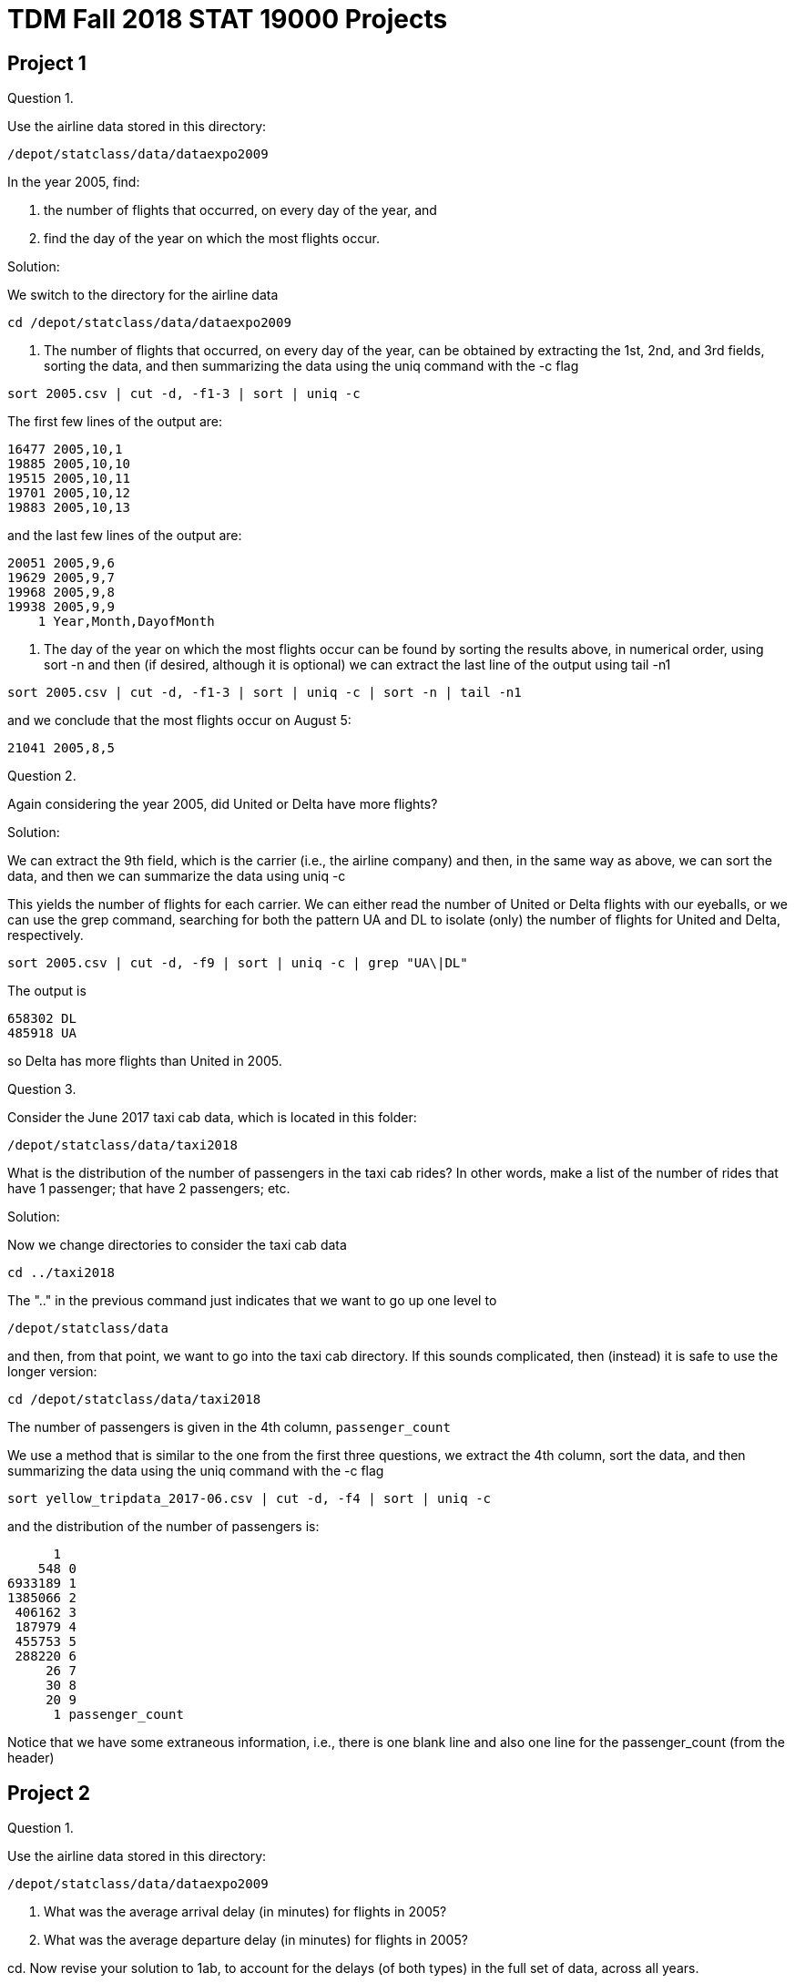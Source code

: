 = TDM Fall 2018 STAT 19000 Projects

== Project 1

Question 1.

Use the airline data stored in this directory:

`/depot/statclass/data/dataexpo2009`

In the year 2005, find:

a.  the number of flights that occurred, on every day of the year, and

b.  find the day of the year on which the most flights occur.

Solution:

We switch to the directory for the airline data

`cd /depot/statclass/data/dataexpo2009`

a. The number of flights that occurred, on every day of the year, can be obtained by extracting the 1st, 2nd, and 3rd fields, sorting the data, and then summarizing the data using the uniq command with the -c flag

`sort 2005.csv | cut -d, -f1-3 | sort | uniq -c`

The first few lines of the output are:

[source,bash]
----
16477 2005,10,1
19885 2005,10,10
19515 2005,10,11
19701 2005,10,12
19883 2005,10,13
----

and the last few lines of the output are:

[source,bash]
----
20051 2005,9,6
19629 2005,9,7
19968 2005,9,8
19938 2005,9,9
    1 Year,Month,DayofMonth
----

b. The day of the year on which the most flights occur can be found by sorting the results above, in numerical order, using sort -n and then (if desired, although it is optional) we can extract the last line of the output using tail -n1

`sort 2005.csv | cut -d, -f1-3 | sort | uniq -c | sort -n | tail -n1`

and we conclude that the most flights occur on August 5:

`21041 2005,8,5`


Question 2.

Again considering the year 2005, did United or Delta have more flights?

Solution:

We can extract the 9th field, which is the carrier (i.e., the airline company) and then, in the same way as above, we can sort the data, and then we can summarize the data using uniq -c

This yields the number of flights for each carrier. We can either read the number of United or Delta flights with our eyeballs, or we can use the grep command, searching for both the pattern UA and DL to isolate (only) the number of flights for United and Delta, respectively.

`sort 2005.csv | cut -d, -f9 | sort | uniq -c | grep "UA\|DL"`

The output is

[source,bash]
----
658302 DL
485918 UA
----

so Delta has more flights than United in 2005.


Question 3.

Consider the June 2017 taxi cab data, which is located in this folder:

`/depot/statclass/data/taxi2018`

What is the distribution of the number of passengers in the taxi cab rides?  In other words, make a list of the number of rides that have 1 passenger; that have 2 passengers; etc.

Solution:

Now we change directories to consider the taxi cab data

`cd ../taxi2018`

The ".." in the previous command just indicates that we want to go up one level to

`/depot/statclass/data`

and then, from that point, we want to go into the taxi cab directory. If this sounds complicated, then (instead) it is safe to use the longer version:

`cd /depot/statclass/data/taxi2018`

The number of passengers is given in the 4th column, `passenger_count`

We use a method that is similar to the one from the first three questions, we extract the 4th column, sort the data, and then summarizing the data using the uniq command with the -c flag

`sort yellow_tripdata_2017-06.csv | cut -d, -f4 | sort | uniq -c`

and the distribution of the number of passengers is:

[source,bash]
----
      1 
    548 0
6933189 1
1385066 2
 406162 3
 187979 4
 455753 5
 288220 6
     26 7
     30 8
     20 9
      1 passenger_count
----

Notice that we have some extraneous information, i.e., there is one blank line and also one line for the passenger_count (from the header)


== Project 2

Question 1.

Use the airline data stored in this directory:

`/depot/statclass/data/dataexpo2009`

a. What was the average arrival delay (in minutes) for flights in 2005?

b. What was the average departure delay (in minutes) for flights in 2005?

cd. Now revise your solution to 1ab, to account for the delays (of both types) in the full set of data, across all years.


Question 2.

Revise your solutions to 1abcd to only include flights that took place on the weekends.

Question 3.

Consider the June 2017 taxi cab data, which is located in this folder:

`/depot/statclass/data/taxi2018`

What is the average distance of a taxi cab ride in New York City in June 2017?


== Project 3

Use R to revisit these questions.  They can each be accomplished with 1 line of code.

Question 1.

As in Project 1, question 2:  In the year 2005, did United or Delta have more flights?

Question 2.

As in Project 2, question 2a:  Restricting attention to weekends (only), what was the average arrival delay (in minutes) for flights in 2005?

Question 3.

As in Project 1, question 3:  In June 2017, what is the distribution of the number of passengers in the taxi cab rides?

Question 4.

As in Project 2, question 3:   What is the average distance of a taxi cab ride in New York City in June 2017?




== Project 4

Revisit the map code on the STAT 19000 webpage:

http://www.stat.purdue.edu/datamine/19000/

Goal:  Make a map of the State of Indiana, which shows all of Indiana's airports.

Notes:

You will need to install the ggmap package, which takes a few minutes to install.

You can read in the data about the airports from the Data Expo 2009 Supplementary Data:

http://stat-computing.org/dataexpo/2009/supplemental-data.html

It will be necessary to extract (only) the airports with "state" equal to "IN"

It is possible to either dynamically load the longitude and latitude of Indianapolis from Google,

or to manually specify the longitude and latitude (e.g., by looking them up yourself in Google and entering them).

After you plot the State of Indiana with all of the airports shown,

you can print the resulting plot to a pdf file as follows:

dev.print(pdf, "filename.pdf")

Please submit your GitHub code in a ".R" file and also the resulting ".pdf" file.

It is not (yet) necessary to submit your work in RMarkdown.



== Project 5

Question 1.

a.  Compute the average distance for the flights on each airline in 2005.

b.  Sort the result from 1a, and make a dotchart to display the results in sorted order.  (Please display all of the values in the dotchart.)

Hint:  You can use:

`?dotchart`

if you want to read more about how to make a dotchart about the data.


Question 2.

a.  Compute the average total amount of the cost of taxi rides in June 2017, for each pickup location ID.  You can see which variables have the total amount of the cost of the ride, as well as the pickup location ID, if you look at the data dictionary for the yellow taxi cab rides, which you can download here: `http://www.nyc.gov/html/tlc/html/about/trip_record_data.shtml`

b.  Sort the result from 2a, and make a dotchart to display the results in sorted order.  (Please ONLY display the results with value bigger than 80.)

Question 3.

Put the two questions above -- including your comments -- into an RMarkdown file.  Submit the .Rmd file itself and either the html or pdf output, when you submit your project in GitHub.



== Project 6

Consider the election donation data:

https://www.fec.gov/data/advanced/?tab=bulk-data

from "Contributions by individuals" for 2017-18. Download this data.


Unzip the file (in the terminal).

Use the cat command to concatenate all of the files in the by_date folder into one large file (in the terminal).

Read the data dictionary:

https://www.fec.gov/campaign-finance-data/contributions-individuals-file-description/


Hint: When working with a file that is not comma separated, you can use the read.delim command in R, and *be sure to specify* the character that separates the various pieces of data on a row.
To do this, you can read the help file for read.delim by typing: ?read.delim
(Look for the "field separator character".)

Also there is no header, so also use header=F


Question 1.

Rank the states according to how many times that their citizens contributed (i.e., total number of donations). Which 5 states made the largest numbers of contributions?

Question 2.

Use awk in the terminal to verify your solution to question 1.

Question 3.

Now (instead) rank the states according to how much money their citizens contributed (i.e., total amount of donations).  Which 5 states contributed the largest amount of money?

(Optional!!) challenge question:  Use awk in the terminal to verify your solution to question 3.
This can be done with 1 line of awk code, but you need to use arrays in awk,
as demonstrated (for instance) on Andrey's solution on this page:

https://unix.stackexchange.com/questions/242946/using-awk-to-sum-the-values-of-a-column-based-on-the-values-of-another-column/242949

Submit your solutions in RMarkdown.
For question 2 (and for the optional challenge question), it is OK to just
put your code into your comments in RMarkdown,
so that the TA's can see how you solved question 2,
but (of course) the awk code does not run in RMarkdown!
You are just showing the awk code to the TA's in this way!


== Project 7

Consider the Lahman baseball database available at:
http://www.seanlahman.com/baseball-archive/statistics/

Download the 2017 comma-delimited version and unzip it.
Inside the "core" folder of the unzipped file, you will find many csv files.

If you want to better understand the contents of the files,
there is a helpful readme file available here:
http://www.seanlahman.com/files/database/readme2017.txt

Question 1.

Use the Batting.csv file (inside the "core" folder) to discover who is a member of the 40-40 club, namely, who has hit 40 home runs and also has (simultaneously) stolen 40 bases in the same season.
Hint: There are multiple ways to solve this question. It is not necessary to use a tapply function. This can be done with one line of code.

Question 2.

Make a plot that depicts the total number of home runs per year (across all players on all teams).  The plot should have the years as the labels for the x-axis, and should have the number of home runs as the labels for the y-axis.
Hints:  Use the tapply function. Save the results of the tapply function in a vector v. If do this, then names(v) will have a list of the years. The plot command has options that include xlab and ylab, so that you can put intelligent labels on the axes, for instance, you can label the x-axis as "years" and the y-axis as "HR".

Question 3.

a.  Try this example: Store the Batting table into a data frame called myBatting. Store the People table into a date frame called myPeople. Merge the two data frames into a new data frame, using the "merge" function: `myDF <- merge(myBatting, myPeople, by="playerID")`

b.  Use the paste command to paste the first and last name columns from myDF into a new vector. Save this new vector as a new column in the data frame myDF.

c.  Return to question 1, and resolve it. Now we can see the person's full name instead of their playerID.



Fun Side Project (to accompany Project 7)

Not required, but fun!

read `Teams.csv` file into a `data.frame` called myDF

break the data.frame into smaller data frames,
according to the `teamID`, using this code:

`by(myDF, myDF$teamID, function(x) {plot(x$W)} )`

For each team, this draws 1 plot of the number of wins per year.  The number of wins will be on the y-axis of the plots.

For an improved version, we can add the years on the x-axis, as follows:

`by(myDF, myDF$teamID, function(x) {plot(x$year, x$W)} )`

Change your working directory in R to a new folder, using the menu option:

`Session -> Set Working Directory -> Choose Directory`

We are going to make 149 new plots!

After changing the directory, try this code, which makes 149 separate pdf files:

`by(myDF, myDF$teamID, function(x) {pdf(as.character(x$teamID[1])); plot(x$year, x$W); dev.off()} )`


== SQL Example 1

We only need to install this package 1 time.

`install.packages("RMySQL")`

No need to run the line above, if you already ran it.

We need to run this library every time we load R.

[source,r]
----
library("RMySQL")
myconnection <- dbConnect(dbDriver("MySQL"),
                          host="mydb.ics.purdue.edu",
                          username="mdw_guest",
                          password="MDW_csp2018",
                          dbname="mdw")

easyquery <- function(x) {
  fetch(dbSendQuery(myconnection, x), n=-1)
}
----

Here are the players from the Boston Red Sox in the year 2008

[source,r]
----
myDF <- easyquery("SELECT m.playerID, b.yearID, b.teamID,
                   m.nameFirst, m.nameLast
                   FROM Batting b JOIN Master m
                   ON b.playerID = m.playerID
                   WHERE b.teamID = 'BOS'
                   AND b.yearID = 2008;")
myDF
----

== SQL Example 2

We only need to install this package 1 time.

`install.packages("RMySQL")`

No need to run the line above, if you already ran it.

We need to run this library every time we load R.

[source,r]
----
library("RMySQL")
myconnection <- dbConnect(dbDriver("MySQL"),
                          host="mydb.ics.purdue.edu",
                          username="mdw_guest",
                          password="MDW_csp2018",
                          dbname="mdw")

easyquery <- function(x) {
  fetch(dbSendQuery(myconnection, x), n=-1)
}
----

Here are the total number of home runs hit by each player in their entire career

[source,r]
----
myDF <- easyquery("SELECT m.nameFirst, m.nameLast,
                   b.playerID, SUM(b.HR)
                   FROM Batting b JOIN Master m
                   ON m.playerID = b.playerID
                   GROUP BY b.playerID;")

myDF
----

Here are the players who hit more than 600 home runs in their careers

`myDF[ myDF$"SUM(b.HR)" >= 600, ]`

== SQL Example 3

We only need to install this package 1 time.

`install.packages("RMySQL")`

No need to run the line above, if you already ran it.

We need to run this library every time we load R.

[source,r]
----
library("RMySQL")
myconnection <- dbConnect(dbDriver("MySQL"),
                          host="mydb.ics.purdue.edu",
                          username="mdw_guest",
                          password="MDW_csp2018",
                          dbname="mdw")

easyquery <- function(x) {
  fetch(dbSendQuery(myconnection, x), n=-1)
}
----

Here is basic version for the players who have more than 60 Home Runs during one season.

[source,r]
----
myDF <- easyquery("SELECT b.playerID, b.yearID, b.HR
                  FROM Batting b
                  WHERE b.HR >= 60;")

myDF
----

Here is an improved version, which includes the Batting and the Master table, so that we can have the players' full names.

[source,r]
----
myDF <- easyquery("SELECT m.nameFirst, m.nameLast,
                  b.playerID, b.yearID, b.HR
                  FROM Master m JOIN Batting b
                  ON m.playerID = b.playerID
                  WHERE b.HR >= 60;")

myDF
----

== SQL Example 4

We only need to install this package 1 time.

`install.packages("RMySQL")`

No need to run the line above, if you already ran it.

We need to run this library every time we load R.

[source,r]
----
library("RMySQL")
myconnection <- dbConnect(dbDriver("MySQL"),
                          host="mydb.ics.purdue.edu",
                          username="mdw_guest",
                          password="MDW_csp2018",
                          dbname="mdw")

easyquery <- function(x) {
  fetch(dbSendQuery(myconnection, x), n=-1)
}
----

Here is basic version for the 40-40 club question. (Same question as last week.)

[source,r]
----
myDF <- easyquery("SELECT b.playerID, b.yearID, b.SB, b.HR
                   FROM Batting b
                   WHERE b.SB >= 40 AND b.HR >= 40;")

myDF
----

Here is an improved version, which includes the Batting and the Master table, so that we can have the players' full names.

[source,r]
----
myDF <- easyquery("SELECT m.nameFirst, m.nameLast,
                   b.yearID, b.SB, b.HR
                   FROM Master m JOIN Batting b
                   ON m.playerID = b.playerID
                   WHERE b.SB >= 40 AND b.HR >= 40;")

myDF
----

Here is a further improved version, which includes the Batting, Master, and Teams table, so that we can have the players' full names, and the teams that they played on.

[source,r]
----
myDF <- easyquery("SELECT m.nameFirst, m.nameLast,
                   b.yearID, b.SB, b.HR, t.name
                   FROM Master m JOIN Batting b
                   ON m.playerID = b.playerID
                   JOIN Teams t
                   ON b.yearID = t.yearID
                   AND b.teamID = t.teamID
                   WHERE b.SB >= 40 AND b.HR >= 40;")
myDF
----




== Project 8

Question 1.

Modify SQL Example 2 to find the Pitcher who has the most Strikeouts in his career.

Hint:  You need to use a "Pitching p" table instead of a "Batting b" table.

Hint:  The strikeouts are in column "SO" of the Pitching table.

Hint:  This pitcher is named "Nolan Ryan"... but you need to use SQL to figure that out.

I am just trying to give you a way to know when you are correct.

Please momentarily forget that I am giving you the answer at the start!

Question 2.

Which years was Nolan Ryan a pitcher?

For this project, to make your life easier, it is OK to just submit a regular R file, rather than an RMarkdown file.


== Project 9

(Please remember that you have a "ReadMe" file, posted on Piazza last week, which tells you about all of the tables, including the table that tells you where the students went to school.)

1.  Find the first and last names of all players who attended Purdue.
 
2.  Find all of the pitchers who have pitched 300 or more strikeouts during a single season.

In the output, give their first and last name and the year in which this achievement occurred.
(You can just modify Example 3.)

3a. Modify Example 5 to find out which pitchers were able to achieve 300 or more strikeouts AND 20 or more wins during the same season.

3b. Consider the years in which this achievement occurred.  Use R to find the list of distinct years in which this achievement occurred at least once.

Background discussion:

If you look at the example for the 40-40 club (in Example 4), it works because each time that a player achieved 40 (or more) HR's and 40 (or more) SB's during the same season, he was only playing for one team.  A player never got traded to a new team, in any of those years.  Some complications will arise if a player switches teams (i.e., gets traded) during the season.  For this reason, we introduce Example 5.

Here are some notes about Example 5:

If we incorporate the SUM function into a condition, for instance, `WHERE SUM(b.SB) >= 40` the query will not work.  Instead, if the condition has a `SUM` inside it, we change `WHERE` to `HAVING`.  See Example 5 as a perfect example of this.  We can also return the results in a given order, using:  `ORDER BY`  for instance, `ORDER BY by.yearID` if we want to get the results (say) in order by the year.

== SQL Example 5

We only need to install this package 1 time.

`install.packages("RMySQL")`

 No need to run the line above, if you already ran it.

We need to run this library every time we load R.

`library("RMySQL")`

[source,r]
----
myconnection <- dbConnect(dbDriver("MySQL"),
                          host="mydb.ics.purdue.edu",
                          username="mdw_guest",
                          password="MDW_csp2018",
                          dbname="mdw")

easyquery <- function(x) {
  fetch(dbSendQuery(myconnection, x), n=-1)
}
----

Here is basic version for the 30-30 club question.
(Same question as last week.)


[source,r]
----
myDF <- easyquery("SELECT b.playerID, b.yearID, SUM(b.SB), SUM(b.HR)
                   FROM Batting b
                   GROUP BY b.playerID, b.yearID
                   HAVING SUM(b.SB) >= 30 AND SUM(b.HR) >= 30
                   ORDER BY b.yearID;")
myDF
----

Here is an improved version, which includes the Batting and the Master table,
so that we can have the players' full names.


[source,r]
----
myDF <- easyquery("SELECT m.nameFirst, m.nameLast,
                   b.yearID, SUM(b.SB), SUM(b.HR)
                   FROM Master m JOIN Batting b
                   ON m.playerID = b.playerID
                   GROUP BY b.playerID, b.yearID
                   HAVING SUM(b.SB) >= 30 AND SUM(b.HR) >= 30
                   ORDER BY b.yearID;")
myDF
----


== Project 10

Use the results of the National Park Service scraping example to answer the following two questions:

1.	Which states have at least 20 NPS properties?

2.	One zip code has 13 properties in the same zip code!  What are the names of those 13 properties?

If you want to learn XPath (as demonstrated in the case study) to scrape data from a website of your choice, you can make up the grades from 1 or 2 of the previous projects.  If you scrape at least 500 pieces of data from the XML of a page,you can replace the grade from 1 previous project.  If you scrape at least 1000 pieces of data from the XML of a page, you can replace the grade from 2 previous projects.  Your project plan will require written approval from Dr Ward, and it will require you to scrape the data from XML itself (not just download the data).

case study: scraping National Park Service data

[source,r]
----
# This is a short project to download the data about the
# properties in the National Park Service (NPS).
# They are all online through the office NPS webpage:
#   https://www.nps.gov/findapark/index.htm
# (Please note that some parks extend into more than one state.)

# At the end of the project, when we export the data,
# we do not want to use comma-separated values (i.e., a csv file)
# because there are also some commas in our data.
# So we will use tabs as our delimiter at the end of this process.

# We will use the RCurl package to download the NPS files.
# Normally we could just parse the XML (or html) content
# on-the-fly, without downloading the files, but in this case,
# it wasn't working on about 10 of the files, and somehow
# when I downloaded the files, it worked completely.
# I tried this several times, and just going ahead and downloading
# the files seems to be the most consistent solution.
install.packages("RCurl")
library(RCurl)

# We will use the XML package to parse the html (or XML) data
install.packages("XML")
library(XML)

# We will use the xlsx package to export the results at the end,
# into an xlsx file, for viewing in Microsoft Excel, if desired.
install.packages("xlsx")
library(xlsx)

# To see the list of the parks, we can go here:
#    https://www.nps.gov/findapark/index.htm
# in any browser.
# In most browsers, if you navigate to a page and then type:
# Control-U (i.e., the Control Key and the letter U Key at once)
# on a Windows or UNIX machine,
# or if you type Command-U (i.e., the Command Key and the letter U Key at once)
# on an Apple Macintosh machine,
# then you can see the code for the way that the webpage is created.

# This webpage that I mentioned:
#    https://www.nps.gov/findapark/index.htm
# has 1489 lines of code.  Wow.


# From (roughly) lines 206 through 756, we see that the
# data for the parks are wrapped in a "div" (on line 206)
# and then in a "select" (on line 208)
# and then in an "optgroup" and then an "option".
# We want to extract the "value" of each "option".
# (We skip the "label" on line 205 because it ends on line 205 too.)
# So we do the following:

myparks <- xpathSApply(htmlParse(getURL("https://www.nps.gov/findapark/index.htm")), "//*/div/select/optgroup/option", xmlGetAttr, "value")
myparks

# If the line of code (above) doesn't work,
# then perhaps you forgot to actually run the three "library" commands
# near the start of the file.

# We did a lot of things with 1 line of code.
# The "getURL" temporarily downloads all of the code from this webpage.
# We do not save the webpage, but rather, we send it to the htmlParse command.
# Once the page is parsed, we send the parsed results to the xpathSApply command.
# The pattern we want to look for is:
#    "//*/div/select/optgroup/option"
# The star means that anything is OK before this chunk of the pattern,
# but we definitely want our pattern to end with /div/select/optgroup/option
# and then we get the xmlGetAttr attribute called "value"
# which is one of the parks.

# When we check the results, we got 498 results:
length(myparks)

# For the Abraham Lincoln Birthplace, we want to run the following command,
# so that we are prepared to download the webpage.
# After downloading it, we will extract information from the parsed page:
system("mkdir ~/Desktop/myparks/")
download.file("https://www.nps.gov/abli/index.htm", "~/Desktop/myparks/abli.htm")
htmlParse("~/Desktop/myparks/abli.htm")

# but we want to do that for each park.
# So we build the following function:
myparser <- function(x) {
  download.file(paste("https://www.nps.gov/", x, "/index.htm", sep=""), paste("~/Desktop/myparks/", x, ".htm", sep=""))
  htmlParse(paste("~/Desktop/myparks/", x, ".htm", sep=""))
}

# Now, we apply this function to each element of "myparks"
# and we save the results in a variable called "mydocs":
mydocs <- sapply(myparks, myparser)

# The webpage for the Abraham Lincoln Birthplace is now parsed and stored here:
mydocs[[1]]
# The webpage for Zion National Park is now parsed and stored here:
mydocs[[498]]

# Next we look at the source for the Abraham Lincoln Birthplace:
#   https://www.nps.gov/abli/index.htm
# We load that webpage in any browser and then type:
# Control-U if we are on a Windows or UNIX machine, or
# Command-U if we are on a Mac.

# Then we can search in this page (using Control-F on Windows or UNIX,
# or using Command-F on a Mac) for any pattern we want.
# If we search for "itemprop"
# we find the information about the address:

# They are all within a "span" tag, with different "itemprop" attributes:
# The street address has attribute: "streetAddress"
# The city has attribute: "addressLocality"
# The state has attribute: "addressRegion"
# The zip code has attribute: "postalCode"
# The telephone has attribute: "telephone"

# So, for instance, we can find all of these as follows:
xpathSApply(mydocs[[1]], "//*/span[@itemprop='streetAddress']", xmlValue)
xpathSApply(mydocs[[1]], "//*/span[@itemprop='addressLocality']", xmlValue)
xpathSApply(mydocs[[1]], "//*/span[@itemprop='addressRegion']", xmlValue)
xpathSApply(mydocs[[1]], "//*/span[@itemprop='postalCode']", xmlValue)
xpathSApply(mydocs[[1]], "//*/span[@itemprop='telephone']", xmlValue)

# Then the title stuff:

xpathSApply(mydocs[[1]], "//*/div[@id='HeroBanner']/div/div/div/a", xmlValue)
xpathSApply(mydocs[[1]], "//*/span[@class='Hero-designation']", xmlValue)
xpathSApply(mydocs[[1]], "//*/span[@class='Hero-location']", xmlValue)

# and, finally, the social media links:

paste(xpathSApply(mydocs[[1]], "//*/div/ul/li[@class='col-xs-6 col-sm-12 col-md-6']/a", xmlGetAttr, "href"),collapse=",")


# Here are the versions for the entire data set:

streets <- sapply(mydocs, function(x) xpathSApply(x, "//*/span[@itemprop='streetAddress']", xmlValue))
cities <- sapply(mydocs, function(x) xpathSApply(x, "//*/span[@itemprop='addressLocality']", xmlValue))
states <- sapply(mydocs, function(x) xpathSApply(x, "//*/span[@itemprop='addressRegion']", xmlValue))
zips <- sapply(mydocs, function(x) xpathSApply(x, "//*/span[@itemprop='postalCode']", xmlValue))
phones <- sapply(mydocs, function(x) xpathSApply(x, "//*/span[@itemprop='telephone']", xmlValue))

mynames <- sapply(mydocs, function(x) xpathSApply(x, "//*/div[@id='HeroBanner']/div/div/div/a", xmlValue))
mytypes <- sapply(mydocs, function(x) xpathSApply(x, "//*/span[@class='Hero-designation']", xmlValue))
mylocations <- sapply(mydocs, function(x) xpathSApply(x, "//*/span[@class='Hero-location']", xmlValue))

mylinks <- sapply(mydocs, function(x) paste(xpathSApply(x, "//*/div/ul/li[@class='col-xs-6 col-sm-12 col-md-6']/a", xmlGetAttr, "href"),collapse=","))

# with some cleaning up:

streets <- sapply(streets, function(x) ifelse(length(x)==0,NA,sub("^\\s+","",sub("\\s+$","",x))), simplify=FALSE)
cities <- sapply(cities, function(x) ifelse(length(x)==0,NA,sub("^\\s+","",sub("\\s+$","",x))), simplify=FALSE)
states <- sapply(states, function(x) ifelse(length(x)==0,NA,sub("^\\s+","",sub("\\s+$","",x))), simplify=FALSE)
zips <- sapply(zips, function(x) ifelse(length(x)==0,NA,sub("^\\s+","",sub("\\s+$","",x))), simplify=FALSE)
phones <- sapply(phones, function(x) ifelse(length(x)==0,NA,sub("^\\s+","",sub("\\s+$","",x))), simplify=FALSE)
mynames <- sapply(mynames, function(x) ifelse(length(x)==0,NA,sub("^\\s+","",sub("\\s+$","",x))), simplify=FALSE)
mytypes <- sapply(mytypes, function(x) ifelse(length(x)==0,NA,sub("^\\s+","",sub("\\s+$","",x))), simplify=FALSE)
mylocations <- sapply(mylocations, function(x) ifelse(length(x)==0,NA,sub("^\\s+","",sub("\\s+$","",x))), simplify=FALSE)
mylinks <- sapply(mylinks, function(x) ifelse(length(x)==0,NA,sub("^\\s+","",sub("\\s+$","",x))), simplify=FALSE)

myDF <- data.frame(
streets=do.call(rbind,streets),
cities=do.call(rbind,cities),
states=do.call(rbind,states),
zips=do.call(rbind,zips),
phones=do.call(rbind,phones),
mynames=do.call(rbind,mynames),
mytypes=do.call(rbind,mytypes),
mylocations=do.call(rbind,mylocations),
mylinks=do.call(rbind,mylinks)
)
----

== Project 11:

The names in the election data are in CAPITAL LETTERS!

When asking about names in the questions, we assume that you are using the names from the election data, available on Scholar.

You might want to practice on a smaller data set:  `/depot/statclass/data/election2018/itsmall.txt`

The full data is available here:  `/depot/statclass/data/election2018/itcont.txt`

We are assuming that you are using unique names from column 8, i.e., that you have already removed duplicates of any names of the donors.

Hint:  Save column 8 (which contains the donor names) into a new variable.  Then extract the unique values from the column using the "unique" command.

Answer these questions using the full data given above.  BUT, for convenience, you might want to *start* by using the smaller data set to practice.

Please note that we can read the data into R using the command:

`myDF <- read.csv("/depot/statclass/data/election2018/itsmall.txt", header=F, sep="|")`

or, for the full data set:

`myDF <- read.csv("/depot/statclass/data/election2018/itcont.txt", header=F, sep="|")`

1.  Find the number of (unique) donor names who have your first name,
    embedded somewhere in the donor's name (not necessarily as the
    first or last name--any location is OK).

2. a. How many donors have a consecutive repeated letter in their name? b. How many donors have a consecutive repeated vowel in their name? c. How many donors have a consecutive repeated consonant in their name?

3.  Just for fun:  Come up with an interesting question about text patterns, and answer it yourself, using regular expressions.  Of course you can compare questions and answers with another member of The Data Mine.  Have fun!

[source,bash]
----

Regular expressions enable us to find patterns in text.
Here are a handful of examples of regular expressions.

The best way to learn them in earnest is to just read some documentation about regular expressions and then try them!

Here is an example:
v <- c("me", "you", "mark", "laura", "kale", "emma", "err", "eat", "queue", "kangaroo", "kangarooooo", "kangarooooooooo")

The elements of v that contain the letter "m":
v[grep("m", v)]

containing the phrase "me":
v[grep("me", v)]

containing the letter "a":
v[grep("a", v)]

containing the letter "e":
v[grep("e", v)]

containing the letter "k":
v[grep("k", v)]

containing the letter "k" at the start of the word:
v[grep("^k", v)]

containing the letter "k" at the end of the word:
v[grep("k$", v)]

containing the letter "a" at the end of the word:
v[grep("a$", v)]

containing the letter "o" at the end of the word:
v[grep("o$", v)]

containing the letter "o" anywhere in the word:
v[grep("o", v)]

containing the letter "o" two times in a row, anywhere in the word:
v[grep("o{2}", v)]

containing the letter "o" three times in a row, anywhere in the word:
v[grep("o{3}", v)]

containing the letter "o" two to five times in a row, anywhere in the word:
v[grep("o{2,5}", v)]

containing the letter "q" followed by "ue":
v[grep("q(ue){1}", v)]

containing the letter "q" followed by "ue" two times:
v[grep("q(ue){2}", v)]

containing the letter "q" followed by "ue" three times:
v[grep("q(ue){3}", v)]

containing the letter "e" followed by "m" or "r":
v[grep("e(m|r)", v)]

again, same idea, but different way, to find words
containing the letter "e" followed by "m" or "r":
v[grep("e[mr]", v)]

containing the letter "e" followed by "ma" or "rr":
v[grep("e(ma|rr)", v)]

containing a repeated letter:
v[grep("([a-z])\\1", v)]
In this example, the \\1 refers to whatever was found in the first match
(which is just given in parentheses for convenience)

Here is a summary of regular expressions:

https://medium.com/factory-mind/regex-tutorial-a-simple-cheatsheet-by-examples-649dc1c3f285 

You are welcome to use any source or reference for regular expressions that you like.

We need to use double backslash for back-references, in R.
We gave a demonstration of this, in the last example given above.
In general, in R, when writing a backslash in a regular expression, a double backslash is usually needed.
----


== Project 12

There was no project 12

== Project 13

There was no project 13

== Project 14

Remind ourselves how to use bash and awk tools (previously we did this in the terminal).

We will do it in Jupyter Notebooks this semester:  `http://notebook.scholar.rcac.purdue.edu/`

1. a. Start a new Jupyter Notebook with type "bash" (instead of "R").  We are going to put bash code directly inside the Jupyter Notebook.  (In the past, we only wrote bash code directly inside the terminal.)  b.  Look at the first 10 lines of the 2007 flight data, which is found at:  `/depot/statclass/data/dataexpo2009/2007.csv`  All of the flights in those first 10 lines are on the same carrier.  Which carrier is it?  Remember that you can check:  `http://stat-computing.org/dataexpo/2009/the-data.html`  Now we are going to put awk code directly inside the Jupyter Notebook.  (In the past, we only wrote awk code directly inside the terminal.)

2.  Save the information about every flight departing from Indianapolis since January 1, 2000 into a common file, named `MyIndyFlights.csv`

Hint 1:  You only need the files 2000.csv, 2001.csv, ..., 2008.csv  You can work on all of those files at once, using 2*.csv because the "*" is like a wildcard, that matches any pattern.

Hint 2:  You can use awk to do this.  For comparison, ONLY as an example, we can extract all flights
that are on Delta airlines in 1998 as follows:
`cat /depot/statclass/data/dataexpo2009/1998.csv | awk -F, '{ if($9 == "DL") {print $0} }' >MyDeltaFlights.csv`

== Project 14 Solutions


[source,bash]
----
# 1.  The head of the file with the 2007 flights is: 
head /depot/statclass/data/dataexpo2009/2007.csv 

#     We see that the UniqueCarrier is found in column 9. 
#     One way to extract the UniqueCarrier is with the cut command 
#     using a comma as the delimiter and retrieving (cut out) the 9th column: 
cut -d, -f9 /depot/statclass/data/dataexpo2009/2007.csv | head -n11 
#     We only displayed the head, because we only want the first 10 flights. 
#     We specified -n11 because this prints the first 11 lines of the file, 
#     namely, the header itself, and the first 10 flights. 
#     We can check the data dictionary, available at:   http://stat-computing.org/dataexpo/2009/ 
#     The information about the carrier codes is found there, 
#     by clicking on the link for supplemental data sources:   http://stat-computing.org/dataexpo/2009/supplemental-data.html 
and then choosing the carriers file:  http://stat-computing.org/dataexpo/2009/carriers.csv 
#     The carrier code "WN" for each of these first ten flights is Southwest. 

# 2.  We save the information about the Indianapolis flights by using awk. 
#     First we recall how to see the information about all such flights. 
#     Here are the first 10 lines of that data. 
cat /depot/statclass/data/dataexpo2009/2*.csv | head 
#     Then we change the "head" to the "awk" command. 
#     We use comma as the field separator 
#     (this is the same as the role of the delimiter from cut) 
#     We modify the example from the project assignment, 
#     so that we focus on the 17th field (which are the Origin airports) 
#     and we save the resulting data into a file called MyIndyFlights.csv 

cat /depot/statclass/data/dataexpo2009/2*.csv | awk -F, '{ if($17 == "IND") {print $0} }' >MyIndyFlights.csv 
#     Some of you were not working in your home directory when you ran this commmand. 
#     If you want to be sure to save the file into your home directory, 
#     remember that you can explicitly specify your home directory using a tilde, as follows: 
cat /depot/statclass/data/dataexpo2009/2*.csv | awk -F, '{ if($17 == "IND") {print $0} }' >~/MyIndyFlights.csv 
#     It is not required that you check things, 
#     but if you want to check that things worked properly, you can use the wc command 
#     which gives the number of lines, words, and bytes in the resulting file: 
wc MyIndyFlights.csv 
#     or, even more explicitly, 
wc ~/MyIndyFlights.csv 
#     An alternative is to check the head and the tail: 
head MyIndyFlights.csv 
tail MyIndyFlights.csv 
#     or, even more explicitly, 
head ~/MyIndyFlights.csv 
tail ~/MyIndyFlights.csv 
----

== Project 15

Remind ourselves how to use R tools (previously we did this in the terminal).  We will do it in Jupyter Notebooks this semester.

Question 1

a.  Start a new Jupyter Notebook with type "R"

b.  Import the flight data from the file MyIndyFlights.csv in a data frame.  You just created this file in Project 14.  It contains all of the flights that departed from Indianapolis since January 1, 2000.  (There should be 356561 flights altogether, and there is no header.)   Hint:  When you import the data, if you use the read.csv command, there is no header, so be sure to use header=FALSE.

c.  What are the five most popular destinations for travelers who depart Indianapolis since January 1, 2000?  List each of these 5 destinations, and the number of flights to each one.


Question 2

a.  Consider the year 2005 (only).  Tabulate the number of flights per day.

b.  On each of the most popular five days, how many flights are there?

c.  On each of the least popular five days, how many flights are there?

Hint:  You might be surprised to see the wide range of the number of flights per day!

== Project 15 Solutions


[source,R]
----

# 1.  We first import the flight data from the file MyIndyFlights.csv 

myDF <- read.csv("MyIndyFlights.csv", header=F) 

# or, if you prefer to explicitly state that the file 
# is in your home directory, you can add the tilde for your home: 

myDF <- read.csv("~/MyIndyFlights.csv", header=F) 

# We check that there are 356561 flights altogether: 

dim(myDF) 

# The five most popular destinations for travelers 
# who depart Indianapolis since January 1, 2000 are: 
tail(sort(table(myDF[[18]])),n=5) 

# We used the 18th column, which has the Destination airports. 
# We tabulated the results, using the table command, 
# and then we sorted the results. 
# Finally, at the end, we took the tail of the results, 
# using n=5, since we wanted to see the largest 5 values. 

# 2a.  We load the 2005 data: 

myDF <- read.csv("/depot/statclass/data/dataexpo2009/2005.csv") 

# To get the number of flights per day, 
# we can first paste together the Month and Day columns. 
# We check the head, to make sure that this worked: 

head(paste(myDF$Month, myDF$DayofMonth)) 

# It is also possible, for instance, to separate the 
# month and the day by separators, such as a slash: 

head(paste(myDF$Month, myDF$DayofMonth, sep="/")) 

# or a dash: 

head(paste(myDF$Month, myDF$DayofMonth, sep="-")) 

# Now we can tabulate the number of flights per day, 
# using the table command: 

table(paste(myDF$Month, myDF$DayofMonth, sep="/")) 

# 2b. To find the most popular five days, 
#     we can sort the table, and then consider the tail, 
#     using the n=5 option, 
#     since we only want the 5 most popular dates. 

tail(sort(table(paste(myDF$Month, myDF$DayofMonth, sep="/"))),n=5) 

# 2c. We just change tail to head, 
#     to find the 5 least popular dates: 

head(sort(table(paste(myDF$Month, myDF$DayofMonth, sep="/"))),n=5)

----


== Project 16

Project 16 needs to be saved as a `.ipynb` file. This is different from the previous two assignments where the file was uploaded directly from each students Github page. Students need to download it from this link. Thanks!

https://raw.githubusercontent.com/TheDataMine/STAT-19000/master/Assignments/hw16.ipynb

Question 1

Consider the flights from 2005 in the Data Expo 2009 data set.  The actual departure times, as you know, are given in the DepTime column. In this question, we want to categorize the departure times according to the hour of departure.  For instance, any time in the 4 o'clock in the (very early morning) hour should be classified together.  These are the times between 0400 and 0459 (because the times are given in military time). One way to do this is to divide each of the times by 100, and then to take the "floor" of the results, and then make a "table" of the results.  For practice (just to understand things), give this a try with the head of the DepTime, one step at a time, to make sure that you understand what is happening.  Then: a.  Classify all of the 2005 departure times, according to the hour of departure, using this method. b.  During which hour of the day did the most flights depart?

Question 2

a.  Here is another way to solve the question above.  Read the documentation for the "cut" command.  For the "breaks" parameter, use:
seq(0, 2900, by=100)
and be sure to set the parameter "right" to be FALSE.

b.  Check that you get the same result as in question 1, using this method.

c.  Why did we choose to use 2900 instead of (say) 2400 in this method?

== Project 16 Solutions


[source,R]
----
# 1a.  We read the data from the 2005 flights into a data frame 

myDF <- read.csv("/depot/statclass/data/dataexpo2009/2005.csv") 

#      Then we divide each time by 100 and take the floor: 

table(floor(myDF$DepTime/100)) 

#      and we get: 

#      0      1      2      3      4      5      6      7 8      9     10 
#  21747   7092   2027    458   1610 114469 430723 440532 469386 447705 432526 
#     11     12     13     14     15     16     17     18     19 20     21 
# 446432 443252 440903 416661 441021 424299 457678 431613 390398 321680 235810 
#     22     23     24     25     26     27     28 
# 128382  58386   1711    301     56      7      1 

# 1b.  The most flights departed during 8 AM to 9 AM; 

sort(table(floor(myDF$DepTime/100))) 

#     28     27     26     25      3      4     24      2 1      0     23 
#      1      7     56    301    458   1610   1711   2027   7092 21747  58386 
#      5     22     21     20     19     14     16      6     18 10      7 
# 114469 128382 235810 321680 390398 416661 424299 430723 431613 432526 440532 
#     13     15     12     11      9     17      8 
# 440903 441021 443252 446432 447705 457678 469386 

# 2a.  We cut the DepTime column, using the breaks of 0000 through 2900 

table(cut(myDF$DepTime, breaks=seq(0000,2900,by=100), right=FALSE)) 

#      and we get: 

#           [0,100)         [100,200)         [200,300) [300,400) 
#             21747              7092 2027               458 
#         [400,500)         [500,600)         [600,700) [700,800) 
#              1610            114469            430723 440532 
#         [800,900)       [900,1e+03)   [1e+03,1.1e+03) [1.1e+03,1.2e+03) 
#            469386            447705            432526 446432 
# [1.2e+03,1.3e+03) [1.3e+03,1.4e+03) [1.4e+03,1.5e+03) [1.5e+03,1.6e+03) 
#            443252            440903            416661 441021 
# [1.6e+03,1.7e+03) [1.7e+03,1.8e+03) [1.8e+03,1.9e+03) [1.9e+03,2e+03) 
#            424299            457678            431613 390398 
#   [2e+03,2.1e+03) [2.1e+03,2.2e+03) [2.2e+03,2.3e+03) [2.3e+03,2.4e+03) 
#            321680            235810            128382 58386 
# [2.4e+03,2.5e+03) [2.5e+03,2.6e+03) [2.6e+03,2.7e+03) [2.7e+03,2.8e+03) 
#              1711               301 56                 7 
# [2.8e+03,2.9e+03) 
#                 1 

#      or if you want to re-format the output, you can write, for instance: 

table(cut(myDF$DepTime, breaks=seq(0000,2900,by=100), dig.lab=4, right=FALSE)) 

#     [0,100)   [100,200)   [200,300)   [300,400)   [400,500) [500,600) 
#       21747        7092        2027         458        1610 114469 
#   [600,700)   [700,800)   [800,900)  [900,1000) [1000,1100) [1100,1200) 
#      430723      440532      469386      447705      432526 446432 
# [1200,1300) [1300,1400) [1400,1500) [1500,1600) [1600,1700) [1700,1800) 
#      443252      440903      416661      441021      424299 457678 
# [1800,1900) [1900,2000) [2000,2100) [2100,2200) [2200,2300) [2300,2400) 
#      431613      390398      321680      235810      128382 58386 
# [2400,2500) [2500,2600) [2600,2700) [2700,2800) [2800,2900) 
#        1711         301          56           7           1 

#     We just sort the command above, and we see that 
#     the most flights departed during 8 AM to 9 AM 

sort(table(cut(myDF$DepTime, breaks=seq(0000,2900,by=100), dig.lab=4, right=FALSE))) 

# [2800,2900) [2700,2800) [2600,2700) [2500,2600)   [300,400) [400,500) 
#           1           7          56         301         458 1610 
# [2400,2500)   [200,300)   [100,200)     [0,100) [2300,2400) [500,600) 
#        1711        2027        7092       21747       58386 114469 
# [2200,2300) [2100,2200) [2000,2100) [1900,2000) [1400,1500) [1600,1700) 
#      128382      235810      321680      390398      416661 424299 
#   [600,700) [1800,1900) [1000,1100)   [700,800) [1300,1400) [1500,1600) 
#      430723      431613      432526      440532      440903 441021 
# [1200,1300) [1100,1200)  [900,1000) [1700,1800)   [800,900) 
#      443252      446432      447705      457678      469386 

#   2b. We do get the same results as in question 1. 

#   2c.  We choose to use 2900 instead of (say) 2400 in this method 
#        because some flights departed after midnight. 
#        The time stamps are between 0000 and 2400 
#        (this is like military time, between 00:00 and 24:00). 
#        Some flights have delays until after midnight, 
#        and they are recorded in a surprising way, 
#        e.g., 24:30 for 30 minutes past midnight, 
#        or 26:10 for 2 hours and 10 minutes past midnight. 
#        In our data set, it happens that all of the ranges of the times 
#        are between 0000 and 2900.  I just checked the max to find that out. 
#        So that's why we use 2900 as an upper boundary, instead of 2400. 

max(myDF$DepTime, na.rm=T)

----


== Project 17

Please download this template and use it to submit your solutions to GitHub:

https://raw.githubusercontent.com/TheDataMine/STAT-19000/master/Assignments/hw17.ipynb 

Recall the 2018 election data, available here:  `/depot/statclass/data/election2018/itcont.txt`

and the data dictionary for this data, which is available here:

https://www.fec.gov/campaign-finance-data/contributions-individuals-file-description 

Question 1

a.  Use the system command in R to read the data for the first 100,000 donations and store this data into a file called:  shortfile.txt (We use .txt instead of .csv because the file is not comma delimited.)

b.  Use the read.csv command to read this data into a data frame in R, called:  myDF  (Hint: check the help for read.csv:  ?read.csv  to remind yourself about the "sep" and the "header" parameters for read.csv.  In particular, this data has "|" as the separator between the data elements, and it does not have a header.)

c.  Check the dimension of the resulting data frame.   It should be 100,000 rows and 21 columns.

Question 2

a.  Split the data for these 100,000 donations according to the State from which the donation was given.  Store the resulting data in a list called:  myresult  (Hint: Check the data dictionary for the meanings of the columns, since we do not have column headers.) (Another hint:  Remember that we can refer to a column of data in a data frame by its number, for instance, myDF[[8]] is the name of the donor.)

b.  Check the names of myresult:  names(myresult)  We see the the first element of the list does not have a name.  This is a pain!  To solve this, you can give it a name, for instance, by writing:   names(myresult)[1] <- "unknown" (or any other kind of name that you want, to indicate that the name is unknown)

Question 3

a.  Find the mean donation amount, according to each state.

b.  What is the mean donation from Hoosiers (i.e., for people from Indiana)?

c.  Find the standard deviation of the donation amount, according to each state.

d.  Find the number of donations, according to each state.

e.  For a sanity check, make sure that the number of donations in 3d adds up to 100,000 altogether.

Example

[source,R]
----
# Remember that we can make system calls from R.
# For instance, we can take the first 50000 lines of a file
# and store them into a new file called shortfile.csv
# To do this, we use the "system" command in R.
# it basically enables us to run terminal commands
# while we are still working in R.

# This is an especially handy technique,
# because the operating system itself is much faster than R.

system("head -n50000 /depot/statclass/data/dataexpo2009/2005.csv >shortfile.csv")

# Now we can read this (much shorter!) file into R.

myDF <- read.csv("shortfile.csv")

# It has data about only 49,999 flights because the header itself
# counts as one of the 50,000 lines that we extracted.

dim(myDF)

# We can check to make sure that the read.csv worked,
# by examining the head of myDF:

head(myDF)

# Within myDF, we can break the data into pieces,
# according to (say) the Origin airport.
# The split command can easily do that for us.
# We give the split command 2 pieces of data:
# 1.  The data that should be split, and
# 2.  The way that the data is classified into pieces.
# So, for instance, we can split the DepDelays
# into pieces, based on the Origin.

myresult <- split(myDF$DepDelay, myDF$Origin)

# If we check the length of the result, it is 93:

length(myresult)

# because there are DepDelays from 93 airports.

# The type of data is a "list".

class(myresult)

# We have not (yet) worked with lists,
# but they are a lot like data frames.
# The difference is that each column can have a different length.

# For example, here are the first six columns
# of the list:

head(myresult)

# The flights to Albuquerque are found in the second column:

myresult$ABQ

# or we can get this data by just asking directly for the second column,
# without knowing the name of the column:

myresult[[2]]

# Now we can use the power of the apply functions that R provides.
# You are already familiar with the tapply function.
# Another very commonly used apply function is called "sapply".

# We use sapply to apply a function to each part of a collection of data.

# For example, remember that myresult has 93 parts:

length(myresult)

# We can take the mean of the data in each element of myresult
# by applying the function "mean" to each element, as follows:

sapply(myresult, mean)

# Unfortunately, many of the results are NA's, so we can use na.rm=T

sapply(myresult, mean, na.rm=T)

# We can apply many functions to myresult in this way.

# For instance, here is the variance of each part of the data in myresult:

sapply(myresult, var, na.rm=T)

# or the standard deviation:

sapply(myresult, sd, na.rm=T)

# Here is the number of flights from each Origin airport:

sapply(myresult, length)

# If we add up the number of flights, we better get 49,999:

sum(sapply(myresult, length))

# It is worthwhile to experience with sapply.
# For instance, for something fun to try,
# you can (simultaneously) make a plot of the DepDelays
# from each of the 93 airports, as follows:

sapply(myresult, plot)

# This runs the "plot" function on each piece of data,
# in other words, on the data from each Origin airport.

# You can see the first 6 DepDelays from each Origin airport, as follows:

sapply(myresult, head)

# This is taking the "head" of each part of the data.
----

== Project 17 Solutions

[source,R]
----
# 1a.  We first store the first 100,000 donations into a file
#      called shortfile.txt
#      using the system command

system("head -n100000 /depot/statclass/data/election2018/itcont.txt >~/shortfile.txt")

# 1b.  Now we import this data into the read.csv file

myDF <- read.csv("~/shortfile.txt", header=F, sep="|")

# 1c.  The resulting data frame has 100000 rows and 21 columns, as it should!

dim(myDF)

# 2a.  Now we split the data for the donations according to the State
#      from which the donation was given

myresult <- split(myDF$V15, myDF$V10)

# 2b.  We check the names of myresult:

names(myresult)

# and the first element of the list does not have a name.
# so we give it a name, for instance, by writing:

names(myresult)[1] <- "unknown"

# 3a.  The mean donation amount, from each state,
#      can be found using the sapply command:

sapply(myresult, mean, na.rm=T)

# 3b.  The mean donation from Indiana can be found
#      by extracting the entry with the name "IN"

sapply(myresult, mean, na.rm=T)["IN"]

# and we get:    IN: 367.914678899083

# 3c.  The standard deviation of the donation amount for each state is:

sapply(myresult, sd, na.rm=T)

# 3d.  The number of donations per state can be found by
#      checking the length of the vector of donations from each state:

sapply(myresult, length)

# 3e.  For our sanity check, we see that yes, indeed,
#      the total number of donations is 100,000:

sum(sapply(myresult, length))

----


== Project 18

Here is the Project 18 template:

https://raw.githubusercontent.com/TheDataMine/STAT-19000/master/Assignments/hw18.ipynb 

Consider the election data stored at:  `/depot/statclass/data/election2018/itcont.txt`

The data set is very large.  You might choose to analyze a smaller portion of the data initially, and then to run your code on the full data set, once you have the code working correctly.

Sometimes there will be warnings in Jupyter Notebooks, and you need to scroll past the warnings, to see the results of your analysis.  This is a known issue with Jupyter Notebooks, and other people are experiencing it too:

https://github.com/IRkernel/IRkernel/issues/590 

Recall that the data dictionary for the data is found here:

https://www.fec.gov/campaign-finance-data/contributions-individuals-file-description 

Question 1

a.  The first column contains the "Filer identification number" for various committees. Which of these committees received the largest monetary amount of donations?

b.  Use the tapply function to make a matrix whose rows correspond to states, whose columns correspond to the "filer identification numbers" of committees, and whose entries contain the total amount of the donations given to the committees, by donors from each individual state. (Hint: Wrap the states and the filer identification numbers into a list.) Print the block of first 10 rows and 10 columns, so that the TA's can see the results of your work.

Question 2

For this question, be sure to take into account the city and state (together).

a.  Identify the six cities that made the largest number of donations.

b.  Identify the six cities that made the largest monetary amount of funding donated.

Question 3

a.  Split the data (using the split command) about the donations, according to the day when the transaction was made.  Once this split is accomplished, use the sapply function to find the following:

b.  On which day was the total monetary amount of donations the largest?

c.  On which day was the largest number of donations made?


[source,R]
----
# Examples that might help with Project 18 (but are using the airline data set)
# We can read in the 2005 flight data:
myDF <- read.csv("/depot/statclass/data/dataexpo2009/2005.csv")
# and verify that we got it read in properly, using the head:
head(myDF)
# We can find the mean DepDelays, according to the Origin and Destination (simultaneously).
# This puts the Origins on the rows and the Destinations on the columns.
tapply(myDF$DepDelay, list(myDF$Origin, myDF$Dest), mean, na.rm=T)
# If you just want to see the first 10 rows and columns,
# you can save the results to a variable:
myresult <- tapply(myDF$DepDelay, list(myDF$Origin, myDF$Dest), mean, na.rm=T)
# and then load the rows and columns that you want to see:
myresult[1:10,1:10]
# Many are NA because you can't always get from one city to another.
# You can lookup specify Origins and Destinations as follows:
myresult[c("DEN","ORD","JFK"),c("BOS","IAD","ATL")]
# Those are flights from Origin "DEN" or "ORD" or "JFK" to Destinations "BOS" or "IAD" or "ATL"
# Here is another example:
# We can split all of the data about the DepDelays, according to the date.
# To do this, I first need to make a column that contains the dates,
# since the airport data doesn't have such a column (yet):
myDF$completedates <- paste(myDF$Month, myDF$DayofMonth, myDF$Year, sep="/")
# Then we split the DepDelays, according to the dates:
mydelays <- split(myDF$DepDelay, myDF$completedates)
# This gives us a list:
class(mydelays)
# Of course the length is 365, because there are 365 days per year:
length(mydelays)
# Here are the delays from Christmas Day:
mydelays["12/25/2005"]
# Now we can easily use the sapply function on
# the DepDelay data, which has already been grouped according to the days.
# Here is the mean DepDelay on each day:
sapply(mydelays, mean, na.rm=T)
# Here is the standard deviation of the DepDelay, on each day:
sapply(mydelays, sd, na.rm=T)
# Here is the length of each piece of the data,
# i.e., the number of pieces of data per day.
# (This is obviously equal to the number of flights per day too,
#  because each flights has *some kind* of delay!)
sapply(mydelays, length)
# Project 18 Solutions:
# 1a.  The committee C00401224 received $565007473 in donations altogether.
tail(sort(tapply(myDF$V15, myDF$V1, sum, na.rm=T)))
# Here are the top six committees, according to the total monetary donations:
# C00000935   109336606
# C00571703   114336858
# C00003418   116712977
# C00484642   130390881
# C00504530   133582635
# C00401224   565007473

# 1b.  We first build a matrix with the data from the states (column 10) on the rows
#      and the data from the committees (column 1) on the columns.
#      Each entry have the analogous sum of the sum of the donations.
myresult <- tapply(myDF$V15, list(myDF$V10, myDF$V1), sum, na.rm=T)
# Now we display the results of the first 10 rows and 10 columns:
myresult[1:10,1:10]
#    C00000059 C00000422 C00000638 C00000729 C00000885 C00000901 C00000935 C00000984 C00001016 C00001180
#           NA        NA        NA        NA        NA        NA    174182        NA        NA        NA
# AA        NA        NA        NA        NA        NA        NA     15336        NA        NA        NA
# AE        NA        NA        NA        NA        NA        NA     13122        NA        NA        NA
# AK        NA      5148        NA      4384      1985     23135    175850        NA      8674        NA
# AL        NA      7152        NA      9722      1868    103106    407595        NA     13518        NA
# AP        NA        NA        NA        NA        NA        NA      4705        NA        NA        NA
# AR       420      9994        NA      5750      1406     13910    183457      5000     12730        NA
# AS        NA        NA        NA        NA        NA        NA        NA        NA        NA        NA
# AZ        NA     10074        NA     26778       615     17040   1223310        NA     12488        NA
# CA        NA     89498        NA     41752     31705    108253  28039517      5000    256676        NA 

# 2a. We paste together the city and state data using the paste function.
#     Then we tabulate the number of such donations, according to these city-state pairs.
#     Finally, we sort these counts and print the six largest ones, using the tail function.
tail(sort(table(paste(myDF$V9,myDF$V10))))

# 2b. We paste together the city and state data using the paste function.
#     Then we add the monetary amount of the donations (from column 15),
#     according to these city-state pairs.
#     Finally, we sort these total monetary amounts and
#     print the six largest ones, using the tail function.
tail(sort(tapply(myDF$V15,paste(myDF$V9,myDF$V10),sum,na.rm=T)))

# 3a. We split the data about the donation amounts (from column 15),
#     according to the day on which the donations were made.
myresult <- split(myDF$V15, myDF$V14)

# 3b. Now we sum the monetary amount of the donations, for each day:
tail(sort(sapply(myresult, sum, na.rm=T)))

# 3c. Alternatively, we see how many donations were made on each day,
#     by finding the length of the vector that has the donations for that day,
#     i.e., by finding how many donations there were for each day.
tail(sort(sapply(myresult, length)))

----

== Project 19

There was no Project 19


== Project 20

Please submit your answers, when you are finished, using GitHub.  We put an RMarkdown file into your individual GitHub accounts, for this purpose.

Notes about scraping data:

As a gentle reminder about how to access RStudio:

Log on to Scholar:

https://desktop.scholar.rcac.purdue.edu

(or use the ThinLinc client on your computer if you installed it!)

open the terminal on Scholar and type:

[source,bash]
----
module load gcc/5.2.0
module load rstudio
rstudio &
----

Please remember to install and load the XML and the RCurl libraries.

Using RStudio, we start to learn how to extract data from the web.

Use the data from the Billboard Hot 100 for question 1.

Please use the data from the week you were born.  For instance, if I solve question 1, I would use the data located here:

https://www.billboard.com/charts/hot-100/1976-10-13

Question 1

On the Hot 100 chart, from the day of your birth:

a.  Extract the titles of the songs ranked #2 through #100.

b.  Extract the artists for those 99 songs.

c.  Extract the title of the number 1 song for that day.

d.  Extract the artist for the number 1 song for that day.

Question 2

a.  Extract the city where the National Park property for Catoctin Mountain is located.  This data is found at: `https://www.nps.gov/cato/index.htm` or in the file: `/depot/statclass/data/parks/cato.htm`

b.  Extract the state where Catoctin Mountain is located.

c.  Extract the zip code where Catoctin Mountain is located.

Question 3

a.  Identify three potential websites that you are interested to try to scrape yourself, during the upcoming seminars. Look for websites with data that is (relatively) easy to scrape, for instance: Systematic URL’s that are easy to understand; (relative) consistency in how the data is stored; and make sure that the data is embedded in the page, rather than in csv files that are already prepared for download. (We want to actually scrape some data.)

b.  For each of the three websites that you identified, give a very brief description of the kind of data that you want to scrape.

== Project 20 Billboard Example

[source,R]
----
install.packages("XML")
library(XML)

# Considering the songs and artists who sang popular songs at the time of my birthday in 1976, we can scrape some data from Billboard Hot 100 chart

# Here are the songs titles #2 through #100 from my birthday

# Please notice the double underscore before title:

xpathSApply(htmlParse(getURL("https://www.billboard.com/charts/hot-100/1976-10-13")),
"//*/div[@class='chart-list-item__title']", xmlValue)

# Here are the artists of the songs #2 through #100 from my birthday

# Please notice the double underscore before artist:

xpathSApply(htmlParse(getURL("https://www.billboard.com/charts/hot-100/1976-10-13")),
"//*/div[@class='chart-list-item__artist']", xmlValue)
----

== Project 20 National Park Service Example

[source,R]
----

# We will use the XML package to parse html (or XML) data
install.packages("XML")
library(XML)

# and the RCurl package if you want to pull the data directly from the web:
install.packages("RCurl")
library(RCurl)

# To see the list of the parks, we can go here:
#    https://www.nps.gov/findapark/index.htm
# if you use Control-U
# (i.e., the Control Key and the letter U Key at once)
# then you can see the code
# for the way that the webpage is created.

# You can use Firefox to open any of the files
# with the data from the state parks;
# they are all found inside this directory:
#   /depot/statclass/data/parks/

########################################
# To study a specific park,
# we look at the source for the Abraham Lincoln Birthplace:
#   https://www.nps.gov/abli/index.htm
# We load that webpage in a browser and then type Control-U

# You search the code in a page with Control-F in Firefox

# Here is the name of the Abraham Lincoln Birthplace:
xpathSApply(htmlParse(getURL("https://www.nps.gov/abli/index.htm")), "//*/div[@id='HeroBanner']/div/div/div/a", xmlValue)

# Here is the street address:
xpathSApply(htmlParse(getURL("https://www.nps.gov/abli/index.htm")), "//*/span[@itemprop='streetAddress']", xmlValue)

# Alternatively, we can also do this with the file itself,
# instead of pulling the data from the web:

xpathSApply(htmlParse("/depot/statclass/data/parks/abli.htm"), "//*/div[@id='HeroBanner']/div/div/div/a", xmlValue)

xpathSApply(htmlParse("/depot/statclass/data/parks/abli.htm"), "//*/span[@itemprop='streetAddress']", xmlValue)
----

== Project 20 Answers

[source,R]
----

install.packages("XML")
library(XML)

# 1a.  here are the song titles, 2 through 100, from (for instance) January 20, 1990:
#      but students should use their OWN BIRTHDAYS for this question.
xpathSApply(htmlParse(getURL("https://www.billboard.com/charts/hot-100/2000-01-20")),
"//*/div[@class='chart-list-item__title']", xmlValue)

# 1b.  here are the artists of the songs 2 through 100:
xpathSApply(htmlParse(getURL("https://www.billboard.com/charts/hot-100/2000-01-20")),
            "//*/div[@class='chart-list-item__artist']", xmlValue)

# 1c.  here is the title of the number 1 song from that week:
xpathSApply(htmlParse(getURL("https://www.billboard.com/charts/hot-100/2000-01-20")),
            "//*/div[@class='chart-number-one__title']", xmlValue)

# 1d.  here is the artist for the number 1 song from that week:
xpathSApply(htmlParse(getURL("https://www.billboard.com/charts/hot-100/2000-01-20")),
            "//*/div[@class='chart-number-one__artist']", xmlValue)

# 2a. Here is the city:
xpathSApply(htmlParse(getURL("https://www.nps.gov/cato/index.htm")),
            "//*/span[@itemprop='addressLocality']", xmlValue)
# alternatively:
xpathSApply(htmlParse("/depot/statclass/data/parks/cato.htm"),
            "//*/span[@itemprop='addressLocality']", xmlValue)

# 2b. Here is the state:
xpathSApply(htmlParse(getURL("https://www.nps.gov/cato/index.htm")),
            "//*/span[@itemprop='addressRegion']", xmlValue)
# alternatively:
xpathSApply(htmlParse("/depot/statclass/data/parks/cato.htm"),
            "//*/span[@itemprop='addressRegion']", xmlValue)

# 2c. Here is the zip:
xpathSApply(htmlParse(getURL("https://www.nps.gov/cato/index.htm")),
            "//*/span[@itemprop='postalCode']", xmlValue)
# alternatively:
xpathSApply(htmlParse("/depot/statclass/data/parks/cato.htm"),
            "//*/span[@itemprop='postalCode']", xmlValue)

# 3a, 3b answers will vary

----


== Project 21


Please use this template to submit Project 21:

https://raw.githubusercontent.com/TheDataMine/STAT-19000/master/Assignments/hw21.Rmd 

This project is supposed to be an easy modification of the project example, 
since it is almost time for Spring Break! 

1.  Modify the NPS example to extract the city location for every National Park. 

2.  Same question, for the state location for every National Park. 

3.  Same question, for the zip code for every National Park. 

Note:  Do not worry if some of the results have extra spaces.  We can deal with that later! 



== Project 21 Example:

[source,R]
----

library(RCurl)
library(XML)

# The webpage for the National Park Service includes
# only a little information about every NPS property:
#    https://www.nps.gov/findapark/index.htm
# Importantly, it has the 4-letter codes for each property.

# If you type Control-U, then you can see the source for the page.
# Scroll down, and you will see on
# lines 210 through 753 these 4-letter codes
# (It might not be exactly lines 210 through 753 because the NPS
# modifies its webpages, just like any organization does!)

# Each such NPS property has the 4-letter code as
# an attribute to one of the XML tags.  They are all found inside
# of a "select" tag,
# and then inside an "optgroup" tag,
# and then inside an "option" tag.
# You extract this XML value using the xmlGetAttr, like this:

myparks <- xpathSApply(htmlParse(getURL("https://www.nps.gov/findapark/index.htm")), "//*/div/select/optgroup/option", xmlGetAttr, "value")

# and then we see the full listing of all 497 of these 4-digit codes here:

myparks

# Last week, we already learned how to extract the street address of a park.
# For instance, this is the name of the Abraham Lincoln Birthplace:

xpathSApply(htmlParse(getURL("https://www.nps.gov/abli/index.htm")),
            "//*/div[@id='HeroBanner']/div/div/div/a", xmlValue)

# Similarly, this is the name of Catoctin Mountain:

xpathSApply(htmlParse(getURL("https://www.nps.gov/cato/index.htm")),
            "//*/div[@id='HeroBanner']/div/div/div/a", xmlValue)

# Here's the name of the Great Smoky Mountains;
# we just change "abli" or "cato" to "grsm" and we have it!

xpathSApply(htmlParse(getURL("https://www.nps.gov/grsm/index.htm")),
            "//*/div[@id='HeroBanner']/div/div/div/a", xmlValue)

# In general, we could paste in the 4-digit letter of the park, like this:

x <- "abli"
xpathSApply(htmlParse(getURL( paste0("https://www.nps.gov/", x, "/index.htm"))),
            "//*/div[@id='HeroBanner']/div/div/div/a", xmlValue)

# where the value of "x" is the park's 4-digit abbreviation.
# Let's try to get these two park names simultaneously now.

# We build a function to do so:

mynameextractor <- function(x) {xpathSApply(htmlParse(getURL( paste0("https://www.nps.gov/", x, "/index.htm"))),
            "//*/div[@id='HeroBanner']/div/div/div/a", xmlValue)}

# and then we apply it to each of these 4-letter codes:

sapply( c("abli", "cato", "grsm"), mynameextractor )

# One thing about scraping data from the web is that
# there are always "hiccups" in the process,
# i.e., there are always challenges.
# For instance, we have codes for "cbpo" and "foca"
# but those pages do not actually exist (yet).
# So we need to remove them from our list of 4-letter codes:

mygoodparks <- myparks[(myparks != "cbpo")&(myparks != "foca")]

# Now we are ready to apply our function to
# all the NPS properties.  We do it first to the "head",
# just to make sure things are working:

myresults <- sapply( head(mygoodparks), mynameextractor )

myresults

# and if this worked, then we apply it to the full list of parks.
# P.S.  Depending on your web connection, and how many
# students do this at one time, you might need to run
# this a few times.  It did not work quite right for me
# on the first try, but that is the nature of websites,
# i.e., sometimes there are failures and/or service interruptions,
# but it should generally work in just a few minutes!

myresults <- sapply( mygoodparks, mynameextractor )

# Finally, here are the names of all the park properties:

myresults


----

== Project 22

Here is an *optional* Project 22.  You don't need to do it, but if you choose to do it, we will count it as a replacement for your lowest previous project grade.

In this folder on Scholar:  `/depot/statclass/data/examples`  there is a program called "challenge", so you can run it by typing in the terminal something like this:  `/depot/statclass/data/examples/challenge 111`

Here is the goal:  You can try to make a program (in any language) that converts strings of digits to strings of letters, by substituting

[source,bash]
----
1 -> a
2 -> b
3 -> c
......
26 -> z
----

Please notice that we do *not* say

[source,bash]
----
01 -> a
----

but rather, we say

[source,bash]
----
1 -> a
----

The program should print the number of ways to do this.

So, for instance, if you type:

`/depot/statclass/data/examples/challenge 111`

It will return the number 3 because there are exactly 3 ways to decode the string 111, namely:

[source,bash]
----
ak
ka
aaa
----

Makes sense?  Here is another example:

`/depot/statclass/data/examples/challenge 15114`

will return the number 6 because there are exactly 6 ways to decode the string 15114, namely:

[source,bash]
----
aeaad
aean
aekd
oaad
oan
okd
----

The challenge (again, only for bonus credit) is to write a program that will produce the same results as the program that I gave you.  You are welcome to use any programming language.

== Project 23

Here is the project.  We will build on this project in the upcoming work that we will do in April.

Recall that in Project 20, question 3ab, you identified some websites that you were interested to scrape.  Pick only 1 of the websites that is of interest to you, and scrape at least 5 pieces of information from a few pages within that website. (I am being a little nebulous here, because I want you to have the freedom to explore!)  For instance, you could pick IMDB as the website and scrape 3 pieces of information from 5 different movies.  BUT you can pick any website.  It does *NOT* need to be the IMDB website.  You can do any website you like.  That's the entire assignment for this week!  If you are not able to do it for the sites that you mentioned in Project 20, then you can (instead) identify a different website to scrape.

[source,R]
----
# We recall that we can scrape information (which is stored in XML format) from the internet, using XPath.
# Remember that we load Scholar in the web interface and open a browser and use Control-U to see the XML code.
# Inside R, we first load the XML library and the RCurl library:

library(XML)
library(RCurl)

# Then we just download the webpage and we put the path to the desired web content into the notation of XPath.

# We already gave some examples of how to scrape XML data from the web,
# back in Project 20 and Project 21.  Please feel welcome to read those again and remind yourself.

# Here are a few more examples to inspire you, about how to scrape and parse some XML code from the internet.

#####################################################
# Example:  IMDB (Internet Movie Database)
# We can scrape information about movies. For instance, IMDB is a popular movie website.
# The information about the movie Say Anything is given here:  https://www.imdb.com/title/tt0098258/
# This is Dr Ward's favorite movie, by the way!
# Here is the title and year, which are stored together in the same place.
xpathSApply(htmlParse(getURL("https://www.imdb.com/title/tt0098258/")),
            "//*/div[@class='title_wrapper']/h1", xmlValue)


# In this XML, if you only want the year 1989 in which the movie was made,
# but do not care about the title, then just go deeper, by
# also including the "span" and "a" tags too:

xpathSApply(htmlParse(getURL("https://www.imdb.com/title/tt0098258/")),
            "//*/div[@class='title_wrapper']/h1/span/a", xmlValue)

# Here is a completely different place in the XML to find the title:

xpathSApply(htmlParse(getURL("https://www.imdb.com/title/tt0098258/")),
            "//*/div/div[@id='ratingWidget']/p/strong", xmlValue)



# Here is the specific release date:

xpathSApply(htmlParse(getURL("https://www.imdb.com/title/tt0098258/")),
            "//*/a[@title='See more release dates']", xmlValue)



# We can try to extract the Director and the Writer.
# Cameron Crowe was both the Director and the Writer.
# If we do the following search, we get 3 results:
xpathSApply(htmlParse(getURL("https://www.imdb.com/title/tt0098258/")),
            "//*/div[@class='credit_summary_item']", xmlValue)
# So we could save this information in a vector, and just extract the first and second elements
v <- xpathSApply(htmlParse(getURL("https://www.imdb.com/title/tt0098258/")),
            "//*/div[@class='credit_summary_item']", xmlValue)
# Now we have the DIrector:
v[1]
# and the Writer:
v[2]
# in separate elements.
# There are other ways to do this, once we get more comfortable with XML
# but this is a good start!



# The title is stored lots and lots of places in the webpage.
# It is also sometimes stored in an XML tag itself, rather than in the content of the page.
# For instance, search for the phrase:
#      og:title
# in the code in your browser to see this.

xpathSApply(htmlParse(getURL("https://www.imdb.com/title/tt0098258/")),
            "//*/meta[@property='og:title']", xmlGetAttr, "content")


# Here's another way, which is just 2 lines later, in the source code for the page.
# We just change "property" to "name"
# and we change "og:title" to "title" and we get the title and year again:

xpathSApply(htmlParse(getURL("https://www.imdb.com/title/tt0098258/")),
            "//*/meta[@name='title']", xmlGetAttr, "content")

# These are just meant to be illustrative examples to try to help!  Have fun!  Explore! 


----



== Project 24

We build on Project 23 as follows:

[source,R]
----
# In Project 23, we scraped a few elements of data from a website.
##################################################
# Wrap your code from Project 23 into a function, and then
# scrape at least 100,000 pieces of data from any website:  your choice!
##################################################
# Here is an example of how to get started:
# First we load the needed libraries:
library(XML)
library(RCurl)
# Then we wrap our code into a function.
mytitlefunc <- function(x) {
   xpathSApply(htmlParse(getURL(paste0("https://www.imdb.com/title/tt", x, "/"))),
            "//*/div[@class='title_wrapper']/h1", xmlValue)
}

# Notice that we replaced the website:
#   https://www.imdb.com/title/tt0098258/
# with (instead) some code to build the website as we go:
#   paste0("https://www.imdb.com/title/tt", x, "/"
# This uses the value x as the number of the movie.
# Now we can run our function and extract the results for a movie:
mytitlefunc("0098258")
# Our function is vectorized, i.e., we can run it on a vector,
# and it will return the results for each individual movie,
# for instance:
mytitlefunc(c("0110000", "0110001", "0110002", "0110003"))
# We could try to run it on a sequence of numbers, but
# this will not quite work at first.
# For instance, if we try to run it on this sequence:
110000:110003
# We see that these numbers are only 6 digits, but the URL expects to
# have a total of 7 digits to work.
# So we can use the string print function,
# which is also available in other languages too:
sprintf("%07d", 110000:110003)
# Here we have the "%" which means we are printing a variable,
# and the "0" means we should pad things with leading zeroes if needed,
# and the "7" means that we want 7 digits, and the "d" means digits.
# Now it will work on this input
mytitlefunc(sprintf("%07d", 110000:110003))
# and we can even change this to (say) 100 pages at a time:
mytitlefunc(sprintf("%07d", 110000:110100))
----

== Hint from Luke Francisco:

Based on my experience with students during my office hours last week, I thought I would share some things to consider when you are looking for data to use on project 24 if you have not done so already.  I should have posted this earlier, but it just now dawned on me that this would make a good Piazza post.

When you are scraping large amounts of data from the web, you want to focus on replicability.  If you look at Dr. Ward's previous two examples with the national parks data and the Billboard music data, you will see what I am talking about.  There are several websites in each case (one webpage for each national park and one webpage for the Billboard top songs for each week).  If you want to scrape all of this data you will need to give R all of the URL's in order to go find the data.  What makes these two examples easy are that the webpages all have the exact same URL's except for one part.  For example, the Billboard top songs all have the same URL except for a different date inserted.  This allows you to make a vector of dates and insert each date into the URL.  If this were not the case and the URL's were totally different for each week, you would have to find the URL for every week since 1980, which would be extremely laborious!!!!!

You also want to make sure that each website is formatted similarly.  Consider the addresses of the national parks - they were all found at the bottom of the page for the corresponding national park with the same HTML formatting.  In the case of the Billboard data, the website for every week has the top songs entered in the exact same format - the only things that change are the song titles and artists, which are the data we are interested in.  This means your code that pulls the songs on the Billboard charts from this week will also pull the songs on the Blackboard charts from 1980!!!!!!

Consider this example I used in my office hours last week.  Ken Pomeroy publishes statistics for all 353 men's division 1 college basketball teams.  The data for the most recent season can be found at this link:

https://kenpom.com/index.php?y=2019

If you look at the HTML code of the website and CTRL+F search for Purdue, you will notice that the data for each team, which is the data in each row of the table on the website, is entered with the exact same format.  Better yet, change the last four digits of the URL to 2018 and CTRL+F for Purdue again in the HTML code.  The data for the 2018 season for every team is also entered in the exact same format.  Even better is that you can change the year at the end of the URL to any year after 2002 and you will find a wealth of similarly formatted data.  This meets the two criteria: 1.) URL's containing data have extremely similar formats and 2.) Each webpage has identical HTML formatting.  This is the type of data you should look for when finding data for your project as it will make your life a whole lot easier!

Also keep in mind that you want to get data that you can analyze in some way for project 25!

Sorry for being long, but I hope this was helpful and inspiring.  Remember to work smarter, not harder!

== Project 25

Question 1

a.  Store the 100,000 pieces of data that you scraped in Project 24 into a data frame.

b.  Save that data frame in an xlsx file, for instance, using the write.xlsx function from the library "xlsx".

Question 2

2a,2b,2c.  Make 3 questions about the data that you assembled in Project 24.

Question 3

3a,3b,3c.  Answer the 3 questions from 2a,2b,2c by making 3 visualizations from the data that you assembled.  Be sure to use best practices for data visualization.

Refer to the selections from the texts:

The Elements of Graphing Data by William S. Cleveland

and Creating More Effective Graphs by Naomi B. Robbins

These selections are archived online here:

http://llc.stat.purdue.edu/ElementsOfGraphingData.pdf 

http://llc.stat.purdue.edu/CreatingMoreEffectiveGraphs.pdf 

Submit your project in RMarkdown.  Please be sure to submit the .Rmd file and also the .xlsx file created in 1b.  Of course the graders will be unable to run your code for 1a, because they do not want to scrape all of the data that you scraped.  Instead, the graders want to use the data from question 1b, so be sure to submit the .Rmd file and the .xlsx file too.

== Optional Project 1

Remind yourself how to run SQL queries in R, for instance, using the examples from Project 8. 

Question 1

Find the largest number of home runs (by an individual batter) each year. 

For instance: 

in 2014 a player hit 40 HR's, 

in 2015 a player hit 47 HR's, 

in 2016 a player hit 47 HR's, 

in 2017 a player hit 59 HR's, and 

in 2018 a player hit 48 HR's. 

(Yes, I have updated the data to include 2018!!) 

Question 2

Make a plot that shows this largest number of home runs per year (not just these 5 years, but the annual records back to 1871).

Question 3

Create a question about baseball that you are interested in, and use a SQL query in R to answer the question.  Put all of your R code into an RMarkdown file, and give some comments about your code, to explain your method of solution. Submit the RMarkdown (.Rmd) file, and also a pdf file the shows the output (including the code, your explanation, the picture from question 2 that displays the plot, etc.). 

== Optional Project 2

Recall how we can work with very large data sets (which are too large to import into R), by using UNIX.  We did this in some of the earliest problem sets in STAT 19000, during the fall semester. 

Question 1

a.  How many taxi cab rides occurred (altogether) during 2015?  Do not give a breakdown by month.  Give the total number of taxi cab rides for the full year 2015.  (Hint: Remember to be careful about the headers at the top of each file.) 

b.  Give the distribution of the number of passengers in the taxi cab rides throughout (all months of) the year 2015.  Do not give a breakdown by month.  Give the distribution across the full year 2015. 

Question 2

a.  Across all years of the airline data, how many flights occurred on each airline?  Which airline is the most popular overall, in terms of the number of flights? 

b.  Across all years of the airline data, which flight path is the most popular?  How many airplane trips occurred on that flight path? 

Question 3

Create a question about taxi cab rides or airline flights that you are interested in, and use UNIX to answer the question. 

Put all of your UNIX code into plain text file, and give some comments about your code, to explain your method of solution. Submit the plain text (.txt) file with your code (including your explanations).

== Optional Project 3

Use R to analyze the election data from the 2018 election.  Remember to use read.csv to read in the data, and use header=F (since there is no header) and use sep="|" since this symbol separates the data. 

Question 1

a.  Identify the top 20 employers that donated the most amount of money (altogether).  Some of these entries will be strange, e.g., blank entries, NA, self employed, etc.  That is OK! 

b.  Plot the largest 20 total amounts (from the 20 employers) on a dotchart, in order from largest (at the top) to smallest (at the bottom). 

Question 2

a.  In which city/state is the average donation amount the largest?  (Treat the city and state data together as a pair.) 

b.  How many donations were given from this city/state pair?  How large were the total amount of donations from this city/state pair? 

Question 3

Create a question about the 2018 election data that you are interested in, and use R to answer the question. 

Put all of your R code into an RMarkdown file, and give some comments about your code, to explain your method of solution. Submit the RMarkdown (.Rmd) file, and also a pdf file the shows the output (including the code, your explanation, the picture from question 1b that displays the plot, etc.).

== Optional Project 4

Please submit your project in RMarkdown. 

Read the selection of The Elements of Graphing Data by William Cleveland, and the selection of Creating More Effective Graphs by Naomi Robbins. 

Also read the classic article "How to Display Data Badly" by Howard Wainer:

http://www.jstor.org.ezproxy.lib.purdue.edu/stable/2683253 

We referred to both of these in Project 25. 

Question 1

a. Find 3 visualizations from the Information Is Beautiful website (http://www.informationisbeautiful.net/) that do a BAD job of portraying data, according to the best practices in the selections mentioned above. Write 1/3 of a page (for each such visualization) about what is done poorly, i.e., write 1 single-spaced page total. 

b. Identify 3 excellent visualizations of data from the Information Is Beautiful website. Write 1/3 of a page (for each such visualization) about what is done well, i.e., write 1 single-spaced page total. 

Question 2

Consider the poster winner "Congestion in the Sky", from the 2009 Data Expo: http://stat-computing.org/dataexpo/2009/posters/ 

a.  Describe at least 3 significant ways that this poster could be improved. For each of these 3 ways, write a 1/3 of a page constructive criticism, specifying what could be improved and how that aspect of the visualization could be done better, i.e., write 1 single-spaced page total. 

b. Which of the posters in the Data Expo 2009 do you think should be the winner? Why? (It is OK if you choose the poster that actually won, or any of the other posters.) Thoroughly justify your answer, using the techniques of effective data visualization, to justify your answer (write 1 single-spaced page total). 

(This entire assignment is 4 single-spaced pages.)

